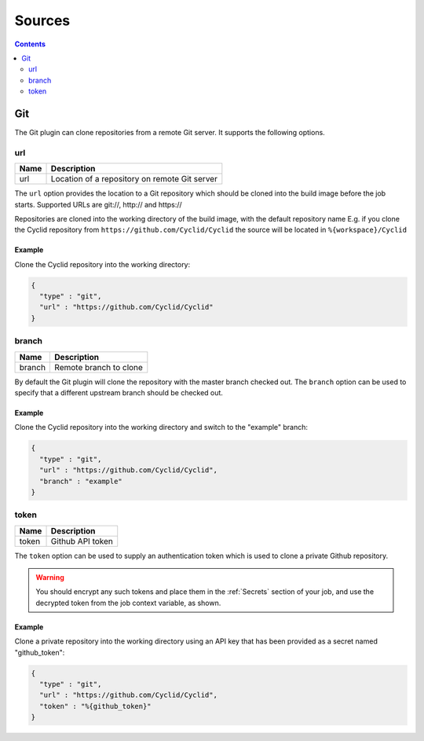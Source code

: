 .. _sources-plugin:

#######
Sources
#######

.. contents::
   :depth: 2

.. _git:

***
Git
***

The Git plugin can clone repositories from a remote Git server. It supports
the following options.

url
===

===== ====================================================
Name  Description
===== ====================================================
url   Location of a repository on remote Git server
===== ====================================================

The ``url`` option provides the location to a Git repository which should be
cloned into the build image before the job starts. Supported URLs are git://,
http:// and https://

Repositories are cloned into the working directory of the build image, with the
default repository name E.g. if you clone the Cyclid repository from
``https://github.com/Cyclid/Cyclid`` the source will be located in
``%{workspace}/Cyclid``

Example
-------

Clone the Cyclid repository into the working directory:

.. code:: json

  {
    "type" : "git",
    "url" : "https://github.com/Cyclid/Cyclid"
  }

branch
======

======= ====================================================
Name    Description
======= ====================================================
branch  Remote branch to clone
======= ====================================================

By default the Git plugin will clone the repository with the master branch
checked out. The ``branch`` option can be used to specify that a different
upstream branch should be checked out.

Example
-------

Clone the Cyclid repository into the working directory and switch to the
"example" branch:

.. code:: json

  {
    "type" : "git",
    "url" : "https://github.com/Cyclid/Cyclid",
    "branch" : "example"
  }

token
=====

====== ====================================================
Name   Description
====== ====================================================
token  Github API token
====== ====================================================

The ``token`` option can be used to supply an authentication token which is
used to clone a private Github repository.

.. WARNING::
  You should encrypt any such tokens and place them in the
  :ref:`Secrets` section of your job, and use the decrypted token from the job
  context variable, as shown.

Example
-------

Clone a private repository into the working directory using an API key that
has been provided as a secret named "github_token":

.. code:: json

  {
    "type" : "git",
    "url" : "https://github.com/Cyclid/Cyclid",
    "token" : "%{github_token}"
  }
